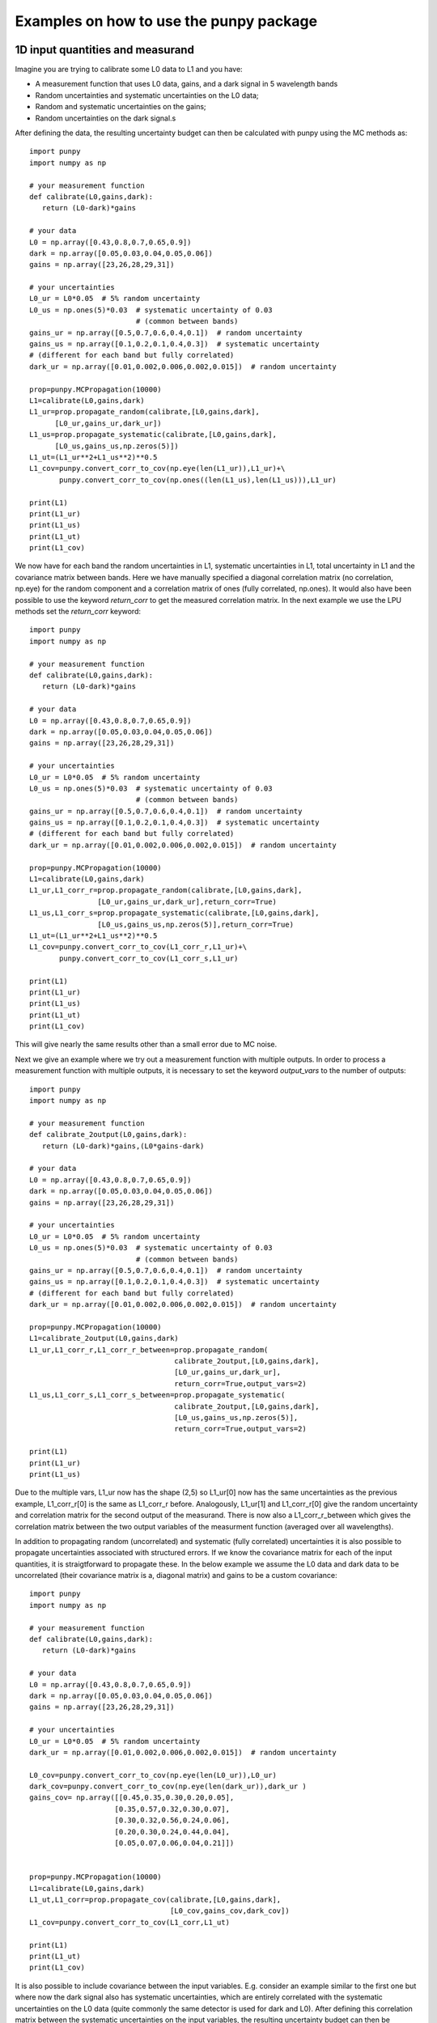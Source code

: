 .. Examples
   Author: Pieter De Vis
   Email: pieter.de.vis@npl.co.uk
   Created: 15/04/20

.. _examples:

Examples on how to use the punpy package
==================================================

1D input quantities and measurand
###################################
Imagine you are trying to calibrate some L0 data to L1 and you have:

-  A measurement function that uses L0 data, gains, and a dark signal in 5 wavelength bands
-  Random uncertainties and systematic uncertainties on the L0 data;
-  Random and systematic uncertainties on the gains;
-  Random uncertainties on the dark signal.s

After defining the data, the resulting uncertainty budget can then be calculated with punpy using the MC methods as::

   import punpy
   import numpy as np

   # your measurement function
   def calibrate(L0,gains,dark):
      return (L0-dark)*gains

   # your data
   L0 = np.array([0.43,0.8,0.7,0.65,0.9])
   dark = np.array([0.05,0.03,0.04,0.05,0.06])
   gains = np.array([23,26,28,29,31])

   # your uncertainties
   L0_ur = L0*0.05  # 5% random uncertainty
   L0_us = np.ones(5)*0.03  # systematic uncertainty of 0.03 
                            # (common between bands)
   gains_ur = np.array([0.5,0.7,0.6,0.4,0.1])  # random uncertainty
   gains_us = np.array([0.1,0.2,0.1,0.4,0.3])  # systematic uncertainty 
   # (different for each band but fully correlated)
   dark_ur = np.array([0.01,0.002,0.006,0.002,0.015])  # random uncertainty

   prop=punpy.MCPropagation(10000)
   L1=calibrate(L0,gains,dark)
   L1_ur=prop.propagate_random(calibrate,[L0,gains,dark],
         [L0_ur,gains_ur,dark_ur])
   L1_us=prop.propagate_systematic(calibrate,[L0,gains,dark],
         [L0_us,gains_us,np.zeros(5)])
   L1_ut=(L1_ur**2+L1_us**2)**0.5
   L1_cov=punpy.convert_corr_to_cov(np.eye(len(L1_ur)),L1_ur)+\
          punpy.convert_corr_to_cov(np.ones((len(L1_us),len(L1_us))),L1_ur)

   print(L1)
   print(L1_ur)
   print(L1_us)
   print(L1_ut)
   print(L1_cov)

We now have for each band the random uncertainties in L1, systematic uncertainties in L1, total uncertainty in L1 and the covariance matrix between bands.
Here we have manually specified a diagonal correlation matrix (no correlation, np.eye) for the random component and a correlation matrix of ones (fully correlated, np.ones).
It would also have been possible to use the keyword `return_corr` to get the measured correlation matrix. In the next example we use the LPU methods set the `return_corr` keyword::

   import punpy
   import numpy as np

   # your measurement function
   def calibrate(L0,gains,dark):
      return (L0-dark)*gains

   # your data
   L0 = np.array([0.43,0.8,0.7,0.65,0.9])
   dark = np.array([0.05,0.03,0.04,0.05,0.06])
   gains = np.array([23,26,28,29,31])

   # your uncertainties
   L0_ur = L0*0.05  # 5% random uncertainty
   L0_us = np.ones(5)*0.03  # systematic uncertainty of 0.03 
                            # (common between bands)
   gains_ur = np.array([0.5,0.7,0.6,0.4,0.1])  # random uncertainty
   gains_us = np.array([0.1,0.2,0.1,0.4,0.3])  # systematic uncertainty 
   # (different for each band but fully correlated)
   dark_ur = np.array([0.01,0.002,0.006,0.002,0.015])  # random uncertainty

   prop=punpy.MCPropagation(10000)
   L1=calibrate(L0,gains,dark)
   L1_ur,L1_corr_r=prop.propagate_random(calibrate,[L0,gains,dark],
                   [L0_ur,gains_ur,dark_ur],return_corr=True)
   L1_us,L1_corr_s=prop.propagate_systematic(calibrate,[L0,gains,dark],
                   [L0_us,gains_us,np.zeros(5)],return_corr=True)
   L1_ut=(L1_ur**2+L1_us**2)**0.5
   L1_cov=punpy.convert_corr_to_cov(L1_corr_r,L1_ur)+\
          punpy.convert_corr_to_cov(L1_corr_s,L1_ur)

   print(L1)
   print(L1_ur)
   print(L1_us)
   print(L1_ut)
   print(L1_cov)

This will give nearly the same results other than a small error due to MC noise.

Next we give an example where we try out a measurement function with multiple outputs.
In order to process a measurement function with multiple outputs, it is necessary to set the keyword `output_vars` to the number of outputs::

   import punpy
   import numpy as np

   # your measurement function
   def calibrate_2output(L0,gains,dark):
      return (L0-dark)*gains,(L0*gains-dark)

   # your data
   L0 = np.array([0.43,0.8,0.7,0.65,0.9])
   dark = np.array([0.05,0.03,0.04,0.05,0.06])
   gains = np.array([23,26,28,29,31])

   # your uncertainties
   L0_ur = L0*0.05  # 5% random uncertainty
   L0_us = np.ones(5)*0.03  # systematic uncertainty of 0.03 
                            # (common between bands)
   gains_ur = np.array([0.5,0.7,0.6,0.4,0.1])  # random uncertainty
   gains_us = np.array([0.1,0.2,0.1,0.4,0.3])  # systematic uncertainty 
   # (different for each band but fully correlated)
   dark_ur = np.array([0.01,0.002,0.006,0.002,0.015])  # random uncertainty
   
   prop=punpy.MCPropagation(10000)
   L1=calibrate_2output(L0,gains,dark)
   L1_ur,L1_corr_r,L1_corr_r_between=prop.propagate_random(
                                     calibrate_2output,[L0,gains,dark],
                                     [L0_ur,gains_ur,dark_ur],
                                     return_corr=True,output_vars=2)
   L1_us,L1_corr_s,L1_corr_s_between=prop.propagate_systematic(
                                     calibrate_2output,[L0,gains,dark],
                                     [L0_us,gains_us,np.zeros(5)],
                                     return_corr=True,output_vars=2)
   
   print(L1)
   print(L1_ur)
   print(L1_us)

Due to the multiple vars, L1_ur now has the shape (2,5) so L1_ur[0] now has the same uncertainties as 
the previous example, L1_corr_r[0] is the same as L1_corr_r before. Analogously, L1_ur[1] and L1_corr_r[0]
give the random uncertainty and correlation matrix for the second output of the measurand.
There is now also a L1_corr_r_between which gives the correlation matrix between the two output variables 
of the measurment function (averaged over all wavelengths).

In addition to propagating random (uncorrelated) and systematic (fully correlated) uncertainties 
it is also possible to propagate uncertainties associated with structured errors.
If we know the covariance matrix for each of the input quantities, it is straigtforward to propagate these.
In the below example we assume the L0 data and dark data to be uncorrelated (their covariance matrix is a, 
diagonal matrix) and gains to be a custom covariance::

   import punpy
   import numpy as np

   # your measurement function
   def calibrate(L0,gains,dark):
      return (L0-dark)*gains

   # your data
   L0 = np.array([0.43,0.8,0.7,0.65,0.9])
   dark = np.array([0.05,0.03,0.04,0.05,0.06])
   gains = np.array([23,26,28,29,31])

   # your uncertainties
   L0_ur = L0*0.05  # 5% random uncertainty
   dark_ur = np.array([0.01,0.002,0.006,0.002,0.015])  # random uncertainty

   L0_cov=punpy.convert_corr_to_cov(np.eye(len(L0_ur)),L0_ur)
   dark_cov=punpy.convert_corr_to_cov(np.eye(len(dark_ur)),dark_ur )
   gains_cov= np.array([[0.45,0.35,0.30,0.20,0.05],
                       [0.35,0.57,0.32,0.30,0.07],
                       [0.30,0.32,0.56,0.24,0.06],
                       [0.20,0.30,0.24,0.44,0.04],
                       [0.05,0.07,0.06,0.04,0.21]])


   prop=punpy.MCPropagation(10000)
   L1=calibrate(L0,gains,dark)
   L1_ut,L1_corr=prop.propagate_cov(calibrate,[L0,gains,dark],
                                    [L0_cov,gains_cov,dark_cov])
   L1_cov=punpy.convert_corr_to_cov(L1_corr,L1_ut)

   print(L1)
   print(L1_ut)
   print(L1_cov)


It is also possible to include covariance between the input variables. E.g. consider an example similar to the first one but where 
now the dark signal also has systematic uncertainties, which are entirely correlated with the systematic uncertainties on the L0 data 
(quite commonly the same detector is used for dark and L0). After defining this correlation matrix between the systematic uncertainties 
on the input variables, the resulting uncertainty budget can then be calculated with punpy as::

   import punpy
   import numpy as np

   # your measurement function
   def calibrate(L0,gains,dark):
      return (L0-dark)*gains

   # your data
   L0 = np.array([0.43,0.8,0.7,0.65,0.9])
   dark = np.array([0.05,0.03,0.04,0.05,0.06])
   gains = np.array([23,26,28,29,31])


   # your uncertainties
   L0_ur = L0*0.05  # 5% random uncertainty
   L0_us = np.ones(5)*0.03  # systematic uncertainty of 0.03 
                            # (common between bands)
   gains_ur = np.array([0.5,0.7,0.6,0.4,0.1])  # random uncertainty
   gains_us = np.array([0.1,0.2,0.1,0.4,0.3])  # systematic uncertainty 
   # (different for each band but fully correlated)
   dark_ur = np.array([0.01,0.002,0.006,0.002,0.015])  # random uncertainty
   dark_us = np.array([0.1,0.2,0.1,0.4,0.3])  # random uncertainty

   # correlation matrix between the input variables:
   corr_input_syst=[[1,0,1],[0,1,0],[1,0,1]]  # Here the correlation is
   # between the first and the third variable, following the order of 
   # the arguments in the measurement function

   prop=punpy.MCPropagation(10000)
   L1=calibrate(L0,gains,dark)
   L1_ur=prop.propagate_random(calibrate,[L0,gains,dark],
                               [L0_ur,gains_ur,dark_ur])
   L1_us=prop.propagate_systematic(calibrate,[L0,gains,dark],
         [L0_us,gains_us,dark_us],corr_between=corr_input_syst)
   
   print(L1)
   print(L1_ur)
   print(L1_us)
   
This gives us the random and systematic uncertainties, which can be combined to get the total uncertainty. 

Since within python it is possible to do array operation using arrays of any size (as long as shapes of different arrays match up), 
it is often possible to process all 10000 MCsteps in our example at the same time.
For the measurand function we defined L0, gains and dark can be processed using (5,10000) arrays rather than the normal (5,1) arrays that were defined above.
The returned measurand will now also be a (5,10000) array in our example.
This makes the processing of the MC steps as efficient as possible. However, not every measurement function will allow to do this. For example, a radiative 
transfer model cannot process 10000 model inputs at the same time. In this case we can force punpy to process the MC steps one-by-one by setting `parallel_cores` to 1.::

   import punpy
   import time
   import numpy as np

   # your measurement function
   def calibrate_slow(L0,gains,dark):
      y2=np.repeat((L0-dark)*gains,30000)
      y2=y2+np.random.random(len(y2))
      y2=y2.sort()
      return (L0-dark)*gains

   # your data
   L0 = np.array([0.43,0.8,0.7,0.65,0.9])
   dark = np.array([0.05,0.03,0.04,0.05,0.06])
   gains = np.array([23,26,28,29,31])

   # your uncertainties
   L0_ur = L0*0.05  # 5% random uncertainty
   L0_us = np.ones(5)*0.03  # systematic uncertainty of 0.03 
                            # (common between bands)
   gains_ur = np.array([0.5,0.7,0.6,0.4,0.1])  # random uncertainty
   gains_us = np.array([0.1,0.2,0.1,0.4,0.3])  # systematic uncertainty 
   # (different for each band but fully correlated)
   dark_ur = np.array([0.01,0.002,0.006,0.002,0.015])  # random uncertainty
   
   prop=punpy.MCPropagation(1000,parallel_cores=1)
   L1=calibrate_slow(L0,gains,dark)
   t1=time.time()
   L1_ur = prop.propagate_random(calibrate_slow,[L0,gains,dark],
                                 [L0_ur,gains_ur,dark_ur])
   t2=time.time()
   L1_us = prop.propagate_systematic(calibrate_slow,[L0,gains,dark],
                                     [L0_us,gains_us,np.zeros(5)])

   print(L1)
   print(L1_ur)
   print(L1_us)
   print("propogate_random took: ",t2-t1," s")

We compare this to the runtime for the LPU methods::

   import punpy
   import time
   import numpy as np

   # your measurement function
   def calibrate_slow(L0,gains,dark):
      y2=np.repeat((L0-dark)*gains,30000)
      y2=y2+np.random.random(len(y2))
      y2=y2.sort()
      return (L0-dark)*gains

   # your data
   L0 = np.array([0.43,0.8,0.7,0.65,0.9])
   dark = np.array([0.05,0.03,0.04,0.05,0.06])
   gains = np.array([23,26,28,29,31])

   # your uncertainties
   L0_ur = L0*0.05  # 5% random uncertainty
   L0_us = np.ones(5)*0.03  # systematic uncertainty of 0.03 
                            # (common between bands)
   gains_ur = np.array([0.5,0.7,0.6,0.4,0.1])  # random uncertainty
   gains_us = np.array([0.1,0.2,0.1,0.4,0.3])  # systematic uncertainty 
   # (different for each band but fully correlated)
   dark_ur = np.array([0.01,0.002,0.006,0.002,0.015])  # random uncertainty
   
   prop=punpy.LPUPropagation(parallel_cores=1)
   L1=calibrate_slow(L0,gains,dark)
   t1=time.time()
   L1_ur = prop.propagate_random(calibrate_slow,[L0,gains,dark],
                                 [L0_ur,gains_ur,dark_ur])
   t2=time.time()
   L1_us = prop.propagate_systematic(calibrate_slow,[L0,gains,dark],
                                     [L0_us,gains_us,np.zeros(5)])

   print(L1)
   print(L1_ur)
   print(L1_us)
   print("propogate_random took: ",t2-t1," s")

We find that the LPU method is faster in this case. Though this depends on the number of MCsteps that is used in the MC method and the number of elements in the Jacobian (here 5*5).
To speed up this slow process, it is also possible to use parallel processing. E.g. if we wanted to do parallel processing using 4 cores::

   import punpy
   import time
   import numpy as np

   # your measurement function
   def calibrate_slow(L0,gains,dark):
      y2=np.repeat((L0-dark)*gains,30000)
      y2=y2+np.random.random(len(y2))
      y2=y2.sort()
      return (L0-dark)*gains

   # your data
   L0 = np.array([0.43,0.8,0.7,0.65,0.9])
   dark = np.array([0.05,0.03,0.04,0.05,0.06])
   gains = np.array([23,26,28,29,31])

   # your uncertainties
   L0_ur = L0*0.05  # 5% random uncertainty
   L0_us = np.ones(5)*0.03  # systematic uncertainty of 0.03 
                            # (common between bands)
   gains_ur = np.array([0.5,0.7,0.6,0.4,0.1])  # random uncertainty
   gains_us = np.array([0.1,0.2,0.1,0.4,0.3])  # systematic uncertainty 
   # (different for each band but fully correlated)
   dark_ur = np.array([0.01,0.002,0.006,0.002,0.015])  # random uncertainty
   
   if __name__ == "__main__":
      prop=punpy.MCPropagation(1000,parallel_cores=6)
      L1=calibrate_slow(L0,gains,dark)
      t1=time.time()
      L1_ur = prop.propagate_random(calibrate_slow,[L0,gains,dark],
                                    [L0_ur,gains_ur,dark_ur])
      t2=time.time()
      L1_us = prop.propagate_systematic(calibrate_slow,[L0,gains,dark],
                                        [L0_us,gains_us,np.zeros(5)])
      
      print(L1)
      print(L1_ur)
      print(L1_us)
      print("propogate_random took: ",t2-t1," s")

By using 6 cores, Propagate_random should now be faster than the LPU method and significantly faster than when processing them in serial (setting parallel_cores=1).
Here, there is no point to do parallel processing for the LPU methods because these methods can only be run in parallel when the `repeat_dims` keyword is set (see next section).
However it is only possible to speed up the LPU methods in this case. Since all of the input quantities are of the same shape as the measurand, 
and the measurement function works on each measurement independently (The calibrations of different wavelengths don't affect eachother), we know that the Jacobian
will only have diagonal elements. This means we can set the `Jx_diag` keyword to True (either when creating the object, or for an individual propagation method). 
This significantly speeds up the calculation as the off-diagonal elements of the Jacobian don't need to be calculated::

   import punpy
   import time
   import numpy as np

   # your measurement function
   def calibrate_slow(L0,gains,dark):
      y2=np.repeat((L0-dark)*gains,30000)
      y2=y2+np.random.random(len(y2))
      y2=y2.sort()
      return (L0-dark)*gains

   # your data
   L0 = np.array([0.43,0.8,0.7,0.65,0.9])
   dark = np.array([0.05,0.03,0.04,0.05,0.06])
   gains = np.array([23,26,28,29,31])

   # your uncertainties
   L0_ur = L0*0.05  # 5% random uncertainty
   L0_us = np.ones(5)*0.03  # systematic uncertainty of 0.03 
                            # (common between bands)
   gains_ur = np.array([0.5,0.7,0.6,0.4,0.1])  # random uncertainty
   gains_us = np.array([0.1,0.2,0.1,0.4,0.3])  # systematic uncertainty 
   # (different for each band but fully correlated)
   dark_ur = np.array([0.01,0.002,0.006,0.002,0.015])  # random uncertainty
   
   prop=punpy.LPUPropagation(parallel_cores=1,Jx_diag=True)
   L1=calibrate_slow(L0,gains,dark)
   t1=time.time()
   L1_ur = prop.propagate_random(calibrate_slow,[L0,gains,dark],
                                 [L0_ur,gains_ur,dark_ur])
   t2=time.time()
   L1_us = prop.propagate_systematic(calibrate_slow,[L0,gains,dark],
                                     [L0_us,gains_us,np.zeros(5)])

   print(L1)
   print(L1_ur)
   print(L1_us)
   print("propogate_random took: ",t2-t1," s")

2D input quantities and measurand
###################################
We can expand the previous example to showcase the processing of 2D input quantities.
Often when taking L0 data, it is good practice to take more than a single set of data.
Now we assume we have 10 repeated measurements of the L0 data, darks and gains and still the same measurement function as before,
and random uncertainties on the L0, dark, and gains which all have the same (10,5) shape, and systematic uncertainties on the gains only (same shape).
In this case, other than the input arrays, very little changes in the propagation method and the uncertainties could be propagates as follows::

   import numpy as np
   import punpy

   # your measurement function
   def calibrate(L0,gains,dark):
      return (L0-dark)*gains

   # your data
   L0 = np.array([[0.43,0.80,0.70,0.65,0.90],
                  [0.41,0.82,0.73,0.64,0.93],
                  [0.45,0.79,0.71,0.66,0.98],
                  [0.42,0.83,0.69,0.64,0.88],
                  [0.47,0.75,0.70,0.65,0.78],
                  [0.45,0.86,0.72,0.66,0.86],
                  [0.40,0.87,0.67,0.66,0.94],
                  [0.39,0.80,0.70,0.65,0.87],
                  [0.43,0.76,0.67,0.64,0.98],
                  [0.42,0.78,0.69,0.65,0.93]])
   dark = np.random.rand(10,5)*0.05
   gains = np.tile(np.array([23,26,28,29,31]),(10,1)) # same gains as before, but repeated 10 times so that shapes match

   # your uncertainties
   L0_ur = np.array([[0.02, 0.04, 0.02, 0.01, 0.06],
                     [0.02, 0.04, 0.02, 0.01, 0.06],
                     [0.02, 0.04, 0.02, 0.01, 0.06],
                     [0.02, 0.04, 0.02, 0.01, 0.06],
                     [0.02, 0.04, 0.02, 0.01, 0.06],
                     [0.02, 0.04, 0.02, 0.01, 0.06],
                     [0.02, 0.04, 0.02, 0.01, 0.06],
                     [0.02, 0.04, 0.02, 0.01, 0.06],
                     [0.02, 0.04, 0.02, 0.01, 0.06],
                     [0.02, 0.04, 0.02, 0.01, 0.06]])
   gains_ur = 0.02*gains  # 2% random uncertainty
   gains_us = 0.03*gains  # 3% systematic uncertainty 
   dark_ur = np.ones((10,5))*0.02  # random uncertainty of 0.02

   prop=punpy.MCPropagation(10000)
   L1=calibrate(L0,gains,dark)
   L1_ur,L1_corr_r=prop.propagate_random(calibrate,[L0,gains,dark],
                   [L0_ur,gains_ur,dark_ur],return_corr=True)
   L1_us,L1_corr_s=prop.propagate_systematic(calibrate,[L0,gains,dark],
                   [None,gains_us,None],return_corr=True)
   
   print(L1)
   print(L1_ur)
   print(L1_us)
   print(L1_corr_r)
   print(L1_corr_s)

Note that the correlation matrices have a shape of (50,50), thus giving the correlation coefficient between all 50 elements of the L0 data. 
Often we know the correlation between repeated measurements and are only interested in the corrlation matrix along a specific axis (in our 
example the wavelength axis). If this is the case, this axis can be indicated by giving the `corr_axis` keyword the relevant dimension 
(1 here because wavelength dimension has index 1)::

   import numpy as np
   import punpy

   # your measurement function
   def calibrate(L0,gains,dark):
      return (L0-dark)*gains

   # your data
   L0 = np.array([[0.43,0.80,0.70,0.65,0.90],
                  [0.41,0.82,0.73,0.64,0.93],
                  [0.45,0.79,0.71,0.66,0.98],
                  [0.42,0.83,0.69,0.64,0.88],
                  [0.47,0.75,0.70,0.65,0.78],
                  [0.45,0.86,0.72,0.66,0.86],
                  [0.40,0.87,0.67,0.66,0.94],
                  [0.39,0.80,0.70,0.65,0.87],
                  [0.43,0.76,0.67,0.64,0.98],
                  [0.42,0.78,0.69,0.65,0.93]])
   dark = np.random.rand(10,5)*0.05
   gains = np.tile(np.array([23,26,28,29,31]),(10,1)) # same gains as before, but repeated 10 times so that shapes match

   # your uncertainties
   L0_ur = np.array([[0.02, 0.04, 0.02, 0.01, 0.06],
                     [0.02, 0.04, 0.02, 0.01, 0.06],
                     [0.02, 0.04, 0.02, 0.01, 0.06],
                     [0.02, 0.04, 0.02, 0.01, 0.06],
                     [0.02, 0.04, 0.02, 0.01, 0.06],
                     [0.02, 0.04, 0.02, 0.01, 0.06],
                     [0.02, 0.04, 0.02, 0.01, 0.06],
                     [0.02, 0.04, 0.02, 0.01, 0.06],
                     [0.02, 0.04, 0.02, 0.01, 0.06],
                     [0.02, 0.04, 0.02, 0.01, 0.06]])
   gains_ur = 0.02*gains # 2% random uncertainty
   gains_us = 0.03*gains  # 3% systematic uncertainty 
   dark_ur = np.ones((10,5))*0.02  # random uncertainty of 0.02

   prop=punpy.MCPropagation(10000)
   L1=calibrate(L0,gains,dark)
   L1_ur,L1_corr_r=prop.propagate_random(calibrate,[L0,gains,dark],
                   [L0_ur,gains_ur,dark_ur],return_corr=True,corr_axis=1)
   L1_us,L1_corr_s=prop.propagate_systematic(calibrate,[L0,gains,dark],
                   [None,gains_us,None],return_corr=True,corr_axis=1)
   
   print(L1)
   print(L1_ur)
   print(L1_us)
   print(L1_corr_r)
   print(L1_corr_s)

This method works well, but if instead of only (10,5) matrices we get larger matrices 
(e.g. 100 repeated measurements with 100 wavelengths), this becomes quite memory intensive when using the MC methods
(especially since punpy would generate samples with 10000 MCsteps in our example).
Instead when doing propagate_random, or propagate_systematic, is possible to split the calculation along the 
repeated measurements dimension, because we know the correlation between repeated measurements (not correlated
for random, fully correlated for systematic). This can be done by setting the `repeat_dims` keyword::

   import numpy as np
   import punpy

   # your measurement function
   def calibrate(L0,gains,dark):
      return (L0-dark)*gains

   # your data
   L0 = np.array([[0.43,0.80,0.70,0.65,0.90],
                  [0.41,0.82,0.73,0.64,0.93],
                  [0.45,0.79,0.71,0.66,0.98],
                  [0.42,0.83,0.69,0.64,0.88],
                  [0.47,0.75,0.70,0.65,0.78],
                  [0.45,0.86,0.72,0.66,0.86],
                  [0.40,0.87,0.67,0.66,0.94],
                  [0.39,0.80,0.70,0.65,0.87],
                  [0.43,0.76,0.67,0.64,0.98],
                  [0.42,0.78,0.69,0.65,0.93]])
   dark = np.random.rand(10,5)*0.05
   gains = np.tile(np.array([23,26,28,29,31]),(10,1)) # same gains as before, but repeated 10 times so that shapes match

   # your uncertainties
   L0_ur = np.array([[0.02, 0.04, 0.02, 0.01, 0.06],
                     [0.02, 0.04, 0.02, 0.01, 0.06],
                     [0.02, 0.04, 0.02, 0.01, 0.06],
                     [0.02, 0.04, 0.02, 0.01, 0.06],
                     [0.02, 0.04, 0.02, 0.01, 0.06],
                     [0.02, 0.04, 0.02, 0.01, 0.06],
                     [0.02, 0.04, 0.02, 0.01, 0.06],
                     [0.02, 0.04, 0.02, 0.01, 0.06],
                     [0.02, 0.04, 0.02, 0.01, 0.06],
                     [0.02, 0.04, 0.02, 0.01, 0.06]])
   gains_ur = 0.02*gains  # 2% random uncertainty
   gains_us = 0.03*gains  # 3% systematic uncertainty 
   dark_ur = np.ones((10,5))*0.02  # random uncertainty of 0.02

   prop=punpy.MCPropagation(10000)
   L1=calibrate(L0,gains,dark)
   L1_ur,L1_corr_r=prop.propagate_random(calibrate,[L0,gains,dark],
                   [L0_ur,gains_ur,dark_ur],return_corr=True,
                   repeat_dims=0,corr_axis=1)
   L1_us,L1_Corr_s=prop.propagate_systematic(calibrate,[L0,gains,dark],
                   [None,gains_us,None],return_corr=True,
                   repeat_dims=0,corr_axis=1)
   
   print(L1)
   print(L1_ur)
   print(L1_us)

This way the code uses less memory and as a result is typically faster.
There is also an important benefit setting `repeat_dims` when using LPU methods.
Without setting the `repeat_dims` keyword, the Jacobian that needs to be calculated has 50*50 elements.
When setting the `repeat_dims` keyword, the Jacobian is calculated for each repeated measurement individually,
which means that will be 10*5*5 (10 repeats of Jacobain over 5 wavelengths). This means that there are 10 times less
elements calculated than the case without `repeat_dims`. This significantly speeds up the calculation.
This means there is not possible to account for how the different repeat measurements affect eachother.
However, the assumption with repeated measurments is that they can be separated, and that the correlation between them is known
anyway, so this is not a problem. We find that the following example is much faster then running the same without the `repeat_dims` keyword set::

    import numpy as np
    import punpy
    import time

    # your measurement function
    def calibrate_slow(L0,gains,dark):
        y2=np.repeat((L0-dark)*gains,3000)
        y2=y2+np.random.random(len(y2))
        y2=y2.sort()
        return (L0-dark)*gains

    # your data
    L0 = np.array([[0.43,0.80,0.70,0.65,0.90],
                [0.41,0.82,0.73,0.64,0.93],
                [0.45,0.79,0.71,0.66,0.98],
                [0.42,0.83,0.69,0.64,0.88],
                [0.47,0.75,0.70,0.65,0.78],
                [0.45,0.86,0.72,0.66,0.86],
                [0.40,0.87,0.67,0.66,0.94],
                [0.39,0.80,0.70,0.65,0.87],
                [0.43,0.76,0.67,0.64,0.98],
                [0.42,0.78,0.69,0.65,0.93]])
    dark = np.random.rand(10,5)*0.05
    gains = np.tile(np.array([23,26,28,29,31]),(10,1)) # same gains as before, but repeated 10 times so that shapes match

    # your uncertainties
    L0_ur = np.array([[0.02, 0.04, 0.02, 0.01, 0.06],
                    [0.02, 0.04, 0.02, 0.01, 0.06],
                    [0.02, 0.04, 0.02, 0.01, 0.06],
                    [0.02, 0.04, 0.02, 0.01, 0.06],
                    [0.02, 0.04, 0.02, 0.01, 0.06],
                    [0.02, 0.04, 0.02, 0.01, 0.06],
                    [0.02, 0.04, 0.02, 0.01, 0.06],
                    [0.02, 0.04, 0.02, 0.01, 0.06],
                    [0.02, 0.04, 0.02, 0.01, 0.06],
                    [0.02, 0.04, 0.02, 0.01, 0.06]])
    gains_ur = 0.02*gains  # 2% random uncertainty
    gains_us = 0.03*gains  # 3% systematic uncertainty
    dark_ur = np.ones((10,5))*0.02  # random uncertainty of 0.02

    if __name__ == "__main__":

        prop=punpy.LPUPropagation()
        L1=calibrate_slow(L0,gains,dark)
        t1=time.time()

        L1_ur,L1_corr_r=prop.propagate_random(calibrate_slow,[L0,gains,dark],
                        [L0_ur,gains_ur,dark_ur],
                        return_corr=True,corr_axis=1,repeat_dims=0)

        t2=time.time()

        print(L1)
        print(L1_ur)
        print("propogate_random took: ",t2-t1," s")


There is another important benefit to setting the `repeat_dims` keyword when using the LPU methods.
In this case it is possible to use parallel processing, in which case each repeated measurements is processed in parallel.
This again speeds up the process::

    import numpy as np
    import punpy
    import time

    # your measurement function
    def calibrate_slow(L0,gains,dark):
        y2=np.repeat((L0-dark)*gains,3000)
        y2=y2+np.random.random(len(y2))
        y2=y2.sort()
        return (L0-dark)*gains

    # your data
    L0 = np.array([[0.43,0.80,0.70,0.65,0.90],
                [0.41,0.82,0.73,0.64,0.93],
                [0.45,0.79,0.71,0.66,0.98],
                [0.42,0.83,0.69,0.64,0.88],
                [0.47,0.75,0.70,0.65,0.78],
                [0.45,0.86,0.72,0.66,0.86],
                [0.40,0.87,0.67,0.66,0.94],
                [0.39,0.80,0.70,0.65,0.87],
                [0.43,0.76,0.67,0.64,0.98],
                [0.42,0.78,0.69,0.65,0.93]])
    dark = np.random.rand(10,5)*0.05
    gains = np.tile(np.array([23,26,28,29,31]),(10,1)) # same gains as before, but repeated 10 times so that shapes match

    # your uncertainties
    L0_ur = np.array([[0.02, 0.04, 0.02, 0.01, 0.06],
                    [0.02, 0.04, 0.02, 0.01, 0.06],
                    [0.02, 0.04, 0.02, 0.01, 0.06],
                    [0.02, 0.04, 0.02, 0.01, 0.06],
                    [0.02, 0.04, 0.02, 0.01, 0.06],
                    [0.02, 0.04, 0.02, 0.01, 0.06],
                    [0.02, 0.04, 0.02, 0.01, 0.06],
                    [0.02, 0.04, 0.02, 0.01, 0.06],
                    [0.02, 0.04, 0.02, 0.01, 0.06],
                    [0.02, 0.04, 0.02, 0.01, 0.06]])
    gains_ur = 0.02*gains  # 2% random uncertainty
    gains_us = 0.03*gains  # 3% systematic uncertainty
    dark_ur = np.ones((10,5))*0.02  # random uncertainty of 0.02

    if __name__ == "__main__":

        prop=punpy.LPUPropagation(parallel_cores=4)
        L1=calibrate_slow(L0,gains,dark)
        t1=time.time()

        L1_ur,L1_corr_r=prop.propagate_random(calibrate_slow,[L0,gains,dark],
                        [L0_ur,gains_ur,dark_ur],
                        return_corr=True,corr_axis=1,repeat_dims=0)

        t2=time.time()

        print(L1)
        print(L1_ur)
        print("propogate_random took: ",t2-t1," s")

There is another useful option that allows some input quantities to have repeated axis, whereas other ones do not.
This also results in not all input quantities needing to have the same shape. For example, if we had 10 repeated measurements for L0,
but only one set of gains, and one dark measurement. In that case the keyword `param_fixed` would be set to False for L0 and True for 
gains and dark, as in the examples below::

   import numpy as np
   import punpy

   # your measurement function
   def calibrate(L0,gains,dark):
      return (L0-dark)*gains

   # your data
   L0 = np.array([[0.43,0.80,0.70,0.65,0.90],
                  [0.41,0.82,0.73,0.64,0.93],
                  [0.45,0.79,0.71,0.66,0.98],
                  [0.42,0.83,0.69,0.64,0.88],
                  [0.47,0.75,0.70,0.65,0.78],
                  [0.45,0.86,0.72,0.66,0.86],
                  [0.40,0.87,0.67,0.66,0.94],
                  [0.39,0.80,0.70,0.65,0.87],
                  [0.43,0.76,0.67,0.64,0.98],
                  [0.42,0.78,0.69,0.65,0.93]])
   dark = np.random.rand(5)*0.05
   gains = np.array([23,26,28,29,31]) # same gains as before, but repeated 10 times so that shapes match

   # your uncertainties
   L0_ur = np.array([[0.02, 0.04, 0.02, 0.01, 0.06],
                     [0.02, 0.04, 0.02, 0.01, 0.06],
                     [0.02, 0.04, 0.02, 0.01, 0.06],
                     [0.02, 0.04, 0.02, 0.01, 0.06],
                     [0.02, 0.04, 0.02, 0.01, 0.06],
                     [0.02, 0.04, 0.02, 0.01, 0.06],
                     [0.02, 0.04, 0.02, 0.01, 0.06],
                     [0.02, 0.04, 0.02, 0.01, 0.06],
                     [0.02, 0.04, 0.02, 0.01, 0.06],
                     [0.02, 0.04, 0.02, 0.01, 0.06]])
   gains_ur = 0.02*gains  # 2% random uncertainty
   gains_us = 0.03*gains  # 3% systematic uncertainty 
   dark_ur = np.ones(5)*0.02  # random uncertainty of 0.02

   prop=punpy.MCPropagation(10000)
   L1=calibrate(L0,gains,dark)
   L1_ur,L1_corr_r=prop.propagate_random(calibrate,[L0,gains,dark],
                   [L0_ur,gains_ur,dark_ur],param_fixed=[False,True,True],
                   return_corr=True,repeat_dims=0,corr_axis=1)
   L1_us,L1_corr_s=prop.propagate_systematic(calibrate,[L0,gains,dark],
                   [None,gains_us,None],param_fixed=[False,True,True],
                   return_corr=True,repeat_dims=0,corr_axis=1)
   
   print(L1)
   print(L1_ur)
   print(L1_us)


Finally, there is one more important functionality that is showcased in the next example.
As mentioned above, random uncertainties are always uncorrelated with respect to repeated measurements.
And systematic uncertainties are always fully correlated along the repeated dimension (specified in repeat_dims).
However, when there is more than one dimension as is the case here, it is possible that for example the 
systematic uncertainties are not correlated along the wavelength dimension (while still being correlated along repeat_dims).
Therefor, there is a keyword `corr_x` that allows to give the correlation along the non-repeated axis for each input quantity.
For corr_x, it is possible to specify a custom correlation matrix. This correlation matrix applies to each of the repeated measurements.
From this the covariance is than calculated together with the specified uncertainties. This means that even though the correlation 
matrix is the same for each repeated measurement, the covariances for each measurement will be different since the 
uncertainties for each repeated measurement are different. Note also that if a correlation matrix is specified, but the 
uncertainties are set to zero or None, no uncertainty will be added (see L0 in propagate_systematic in example below).

Alternatively, it is possible to set the `corr_x` keyword to one of two strings or None. It can be set to "rand", which is 
equivalent to setting the corr_x for that input quantitiy to np.eye (though using "rand" is faster).
Setting it to "syst" is equivalent to using a corr_x for that input quantity equal to np.ones.
When it is set to None, it defaults to "rand" for propagate_random and "syst" for propagate_systematic.
In the below example we could thus have set "rand" in propagate_random to None without difference::

   import numpy as np
   import punpy

   # your measurement function
   def calibrate(L0,gains,dark):
      return (L0-dark)*gains

   # your data
   L0 = np.array([[0.43,0.80,0.70,0.65,0.90],
                  [0.41,0.82,0.73,0.64,0.93],
                  [0.45,0.79,0.71,0.66,0.98],
                  [0.42,0.83,0.69,0.64,0.88],
                  [0.47,0.75,0.70,0.65,0.78],
                  [0.45,0.86,0.72,0.66,0.86],
                  [0.40,0.87,0.67,0.66,0.94],
                  [0.39,0.80,0.70,0.65,0.87],
                  [0.43,0.76,0.67,0.64,0.98],
                  [0.42,0.78,0.69,0.65,0.93]])
   dark = np.random.rand(5)*0.05
   gains = np.array([23,26,28,29,31]) # same gains as before, but repeated 10 times so that shapes match

   # your uncertainties
   L0_ur = np.array([[0.02, 0.04, 0.02, 0.01, 0.06],
                     [0.02, 0.04, 0.02, 0.01, 0.06],
                     [0.02, 0.04, 0.02, 0.01, 0.06],
                     [0.02, 0.04, 0.02, 0.01, 0.06],
                     [0.02, 0.04, 0.02, 0.01, 0.06],
                     [0.02, 0.04, 0.02, 0.01, 0.06],
                     [0.02, 0.04, 0.02, 0.01, 0.06],
                     [0.02, 0.04, 0.02, 0.01, 0.06],
                     [0.02, 0.04, 0.02, 0.01, 0.06],
                     [0.02, 0.04, 0.02, 0.01, 0.06]])

   L0_corr=np.array(
   [[1.        , 0.69107369, 0.5976143 , 0.44946657, 0.16265001],
   [0.69107369, 1.        , 0.56639386, 0.5990423 , 0.20232566],
   [0.5976143 , 0.56639386, 1.        , 0.48349378, 0.17496355],
   [0.44946657, 0.5990423 , 0.48349378, 1.        , 0.13159034],
   [0.16265001, 0.20232566, 0.17496355, 0.13159034, 1.        ]])

   gains_ur = 0.02*gains  # 2% random uncertainty
   gains_us = 0.03*gains  # 3% systematic uncertainty 
   dark_ur = np.ones(5)*0.02  # random uncertainty of 0.02

   prop=punpy.MCPropagation(10000)
   L1=calibrate(L0,gains,dark)
   L1_ur,L1_corr_r=prop.propagate_random(calibrate,[L0,gains,dark],
                   [L0_ur,gains_ur,dark_ur],corr_x=[L0_corr,None,"rand"],
                   param_fixed=[False,True,True],return_corr=True,
                   repeat_dims=0,corr_axis=1)
   L1_us,L1_corr_s=prop.propagate_systematic(calibrate,[L0,gains,dark],
                   [None,gains_us,None],corr_x=[L0_corr,None,"rand"],
                   param_fixed=[False,True,True],return_corr=True,
                   repeat_dims=0,corr_axis=1)
   
   print(L1)
   print(L1_ur)
   print(L1_us)


The combination of these different options allow us to propagate uncertainties with nearly any shape or correlation.

3D input quantities and measurand
###################################
Punpy can also deal with input data in 3D (though not with any dimensions higher than that).
This kind of data we get when for example analysing images with spectra or multiband data in every pixel.
The processing is very similar to above. The different pixels can often all be considered repeated measurements (systematic uncertainties are common to all pixels).
In this case, the `repeat_dims` keyword can be set to a list of multiple dimensions as in the example below for a 3-by-3 pixel image with 5 wavebands::


   import numpy as np
   import punpy

   # your measurement function
   def calibrate(L0,gains,dark):
      return (L0-dark)*gains

   # your data
   L0 = np.array([[[0.43,0.80,0.70,0.65,0.90],
                  [0.41,0.82,0.73,0.64,0.93],
                  [0.45,0.79,0.71,0.66,0.98]],
                  [[0.42,0.83,0.69,0.64,0.88],
                  [0.47,0.75,0.70,0.65,0.78],
                  [0.45,0.86,0.72,0.66,0.86]],
                  [[0.40,0.87,0.67,0.66,0.94],
                  [0.39,0.80,0.70,0.65,0.87],
                  [0.42,0.78,0.69,0.65,0.93]]])
   dark = np.random.rand(5)*0.05
   gains = np.array([23,26,28,29,31]) # same gains as before, but repeated 10 times so that shapes match

   # your uncertainties
   L0_ur = np.array([[[0.02, 0.04, 0.02, 0.01, 0.06],
                     [0.02, 0.04, 0.02, 0.01, 0.06],
                     [0.02, 0.04, 0.02, 0.01, 0.06]],
                     [[0.02, 0.04, 0.02, 0.01, 0.06],
                     [0.02, 0.04, 0.02, 0.01, 0.06],
                     [0.02, 0.04, 0.02, 0.01, 0.06]],
                     [[0.02, 0.04, 0.02, 0.01, 0.06],
                     [0.02, 0.04, 0.02, 0.01, 0.06],
                     [0.02, 0.04, 0.02, 0.01, 0.06]]])

   L0_corr=np.array(
   [[1.        , 0.69107369, 0.5976143 , 0.44946657, 0.16265001],
   [0.69107369, 1.        , 0.56639386, 0.5990423 , 0.20232566],
   [0.5976143 , 0.56639386, 1.        , 0.48349378, 0.17496355],
   [0.44946657, 0.5990423 , 0.48349378, 1.        , 0.13159034],
   [0.16265001, 0.20232566, 0.17496355, 0.13159034, 1.        ]])

   gains_ur = 0.02*gains  # 2% random uncertainty
   gains_us = 0.03*gains  # 3% systematic uncertainty 
   dark_ur = np.ones(5)*0.02  # random uncertainty of 0.02

   prop=punpy.MCPropagation(10000)
   L1=calibrate(L0,gains,dark)
   L1_ur,L1_corr_r=prop.propagate_random(calibrate,[L0,gains,dark],[L0_ur,gains_ur,dark_ur],corr_x=[L0_corr,None,"rand"],param_fixed=[False,True,True],return_corr=True,repeat_dims=[0,1],corr_axis=2)
   L1_us,L1_corr_s=prop.propagate_systematic(calibrate,[L0,gains,dark],[None,gains_us,None],corr_x=[L0_corr,None,"rand"],param_fixed=[False,True,True],return_corr=True,repeat_dims=[0,1],corr_axis=2)
   
   print(L1)
   print(L1_ur)
   print(L1_us)


It is also still possible to do the processing without the additional keywords if all input quantities have the same shape.
This will give similar uncertainties to the above, but will use more memory and result in different correlation between wavelengths 
(in the example below there is no correlation for random and full correlation for systematic)::

   import numpy as np
   import punpy

   # your measurement function
   def calibrate(L0,gains,dark):
      return (L0-dark)*gains

   # your data
   L0 = np.array([[[0.43,0.80,0.70,0.65,0.90],
                  [0.41,0.82,0.73,0.64,0.93],
                  [0.45,0.79,0.71,0.66,0.98]],
                  [[0.42,0.83,0.69,0.64,0.88],
                  [0.47,0.75,0.70,0.65,0.78],
                  [0.45,0.86,0.72,0.66,0.86]],
                  [[0.40,0.87,0.67,0.66,0.94],
                  [0.39,0.80,0.70,0.65,0.87],
                  [0.42,0.78,0.69,0.65,0.93]]])
   dark = np.random.rand(3,3,5)*0.05
   gains = np.tile(np.array([23,26,28,29,31]),(3,3,1)) # same gains as before, but repeated 10 times so that shapes match

   # your uncertainties
   L0_ur = np.array([[[0.02, 0.04, 0.02, 0.01, 0.06],
                     [0.02, 0.04, 0.02, 0.01, 0.06],
                     [0.02, 0.04, 0.02, 0.01, 0.06]],
                     [[0.02, 0.04, 0.02, 0.01, 0.06],
                     [0.02, 0.04, 0.02, 0.01, 0.06],
                     [0.02, 0.04, 0.02, 0.01, 0.06]],
                     [[0.02, 0.04, 0.02, 0.01, 0.06],
                     [0.02, 0.04, 0.02, 0.01, 0.06],
                     [0.02, 0.04, 0.02, 0.01, 0.06]]])

   gains_ur = 0.02*gains  # 2% random uncertainty
   gains_us = 0.03*gains  # 3% systematic uncertainty 
   dark_ur = np.ones((3,3,5))*0.02  # random uncertainty of 0.02

   prop=punpy.MCPropagation(10000)
   L1=calibrate(L0,gains,dark)
   L1_ur=prop.propagate_random(calibrate,[L0,gains,dark],
         [L0_ur,gains_ur,dark_ur])
   L1_us=prop.propagate_systematic(calibrate,[L0,gains,dark],
         [None,gains_us,None])

   print(L1)
   print(L1_ur)
   print(L1_us)

And it is still possible to use the LPU methods (with or without repeat_dims)::


   import numpy as np
   import punpy

   # your measurement function
   def calibrate(L0,gains,dark):
      return (L0-dark)*gains

   # your data
   L0 = np.array([[[0.43,0.80,0.70,0.65,0.90],
                  [0.41,0.82,0.73,0.64,0.93],
                  [0.45,0.79,0.71,0.66,0.98]],
                  [[0.42,0.83,0.69,0.64,0.88],
                  [0.47,0.75,0.70,0.65,0.78],
                  [0.45,0.86,0.72,0.66,0.86]],
                  [[0.40,0.87,0.67,0.66,0.94],
                  [0.39,0.80,0.70,0.65,0.87],
                  [0.42,0.78,0.69,0.65,0.93]]])
   dark = np.random.rand(5)*0.05
   gains = np.array([23,26,28,29,31]) # same gains as before, but repeated 10 times so that shapes match

   # your uncertainties
   L0_ur = np.array([[[0.02, 0.04, 0.02, 0.01, 0.06],
                     [0.02, 0.04, 0.02, 0.01, 0.06],
                     [0.02, 0.04, 0.02, 0.01, 0.06]],
                     [[0.02, 0.04, 0.02, 0.01, 0.06],
                     [0.02, 0.04, 0.02, 0.01, 0.06],
                     [0.02, 0.04, 0.02, 0.01, 0.06]],
                     [[0.02, 0.04, 0.02, 0.01, 0.06],
                     [0.02, 0.04, 0.02, 0.01, 0.06],
                     [0.02, 0.04, 0.02, 0.01, 0.06]]])

   L0_corr=np.array(
   [[1.        , 0.69107369, 0.5976143 , 0.44946657, 0.16265001],
   [0.69107369, 1.        , 0.56639386, 0.5990423 , 0.20232566],
   [0.5976143 , 0.56639386, 1.        , 0.48349378, 0.17496355],
   [0.44946657, 0.5990423 , 0.48349378, 1.        , 0.13159034],
   [0.16265001, 0.20232566, 0.17496355, 0.13159034, 1.        ]])

   gains_ur = 0.02*gains  # 2% random uncertainty
   gains_us = 0.03*gains  # 3% systematic uncertainty 
   dark_ur = np.ones(5)*0.02  # random uncertainty of 0.02

   if __name__ == "__main__":
        prop=punpy.LPUPropagation(parallel_cores=4)
        L1=calibrate(L0,gains,dark)
        L1_ur,L1_corr_r=prop.propagate_random(calibrate,[L0,gains,dark],[L0_ur,gains_ur,dark_ur],corr_x=[L0_corr,None,"rand"],param_fixed=[False,True,True],return_corr=True,repeat_dims=[0,1],corr_axis=2)
        L1_us,L1_corr_s=prop.propagate_systematic(calibrate,[L0,gains,dark],[None,gains_us,None],corr_x=[L0_corr,None,"rand"],param_fixed=[False,True,True],return_corr=True,repeat_dims=[0,1],corr_axis=2)
   
        print(L1)
        print(L1_ur)
        print(L1_us)

